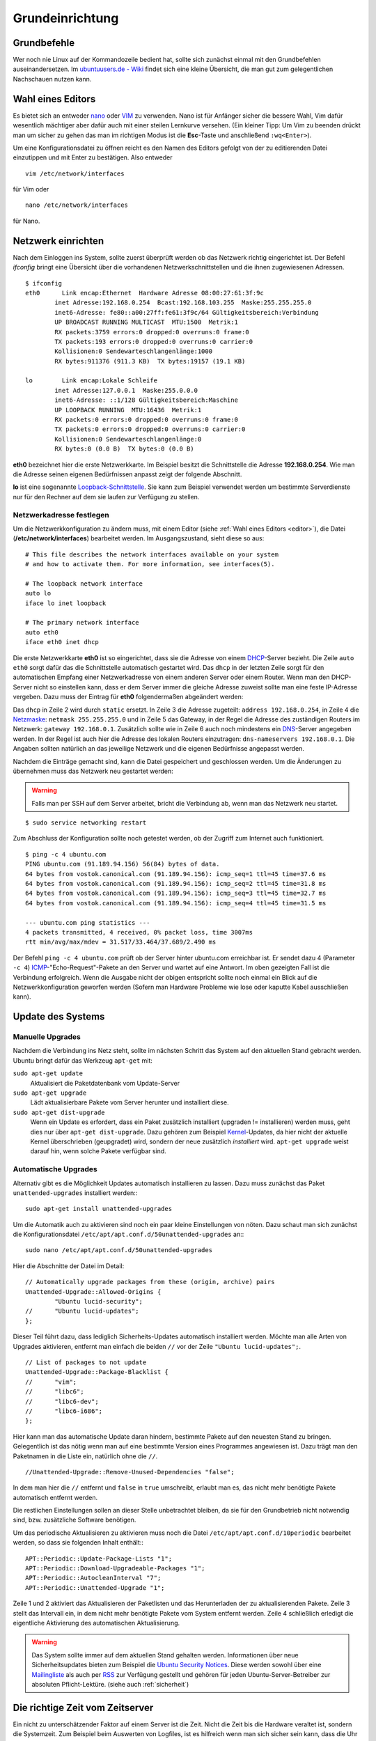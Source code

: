 Grundeinrichtung
================

Grundbefehle
------------

Wer noch nie Linux auf der Kommandozeile bedient hat, sollte sich zunächst
einmal mit den Grundbefehlen auseinandersetzen. Im `ubuntuusers.de - Wiki
<http://wiki.ubuntuusers.de/Shell/Befehls%C3%BCbersicht>`_
findet sich eine kleine Übersicht, die man gut zum gelegentlichen Nachschauen
nutzen kann.

.. _editor:

Wahl eines Editors
------------------

Es bietet sich an entweder `nano <http://wiki.ubuntuusers.de/Nano>`_ oder
`VIM <http://wiki.ubuntuusers.de/Vim>`_ zu verwenden. Nano ist für
Anfänger sicher die bessere Wahl, Vim dafür wesentlich mächtiger aber
dafür auch mit einer steilen Lernkurve versehen. (Ein kleiner Tipp: Um Vim zu beenden drückt man um sicher zu gehen das man im richtigen Modus ist die **Esc**-Taste und anschließend ``:wq<Enter>``).

Um eine Konfigurationsdatei zu öffnen reicht es den Namen des Editors
gefolgt von der zu editierenden Datei einzutippen und mit Enter zu
bestätigen.
Also entweder

::

    vim /etc/network/interfaces

für Vim oder

::

    nano /etc/network/interfaces

für Nano.

Netzwerk einrichten
-------------------

Nach dem Einloggen ins System, sollte zuerst überprüft werden ob das Netzwerk
richtig eingerichtet ist. Der Befehl *ifconfig* bringt eine Übersicht über
die vorhandenen Netzwerkschnittstellen und die ihnen zugewiesenen Adressen.

::

    $ ifconfig
    eth0      Link encap:Ethernet  Hardware Adresse 08:00:27:61:3f:9c  
            inet Adresse:192.168.0.254  Bcast:192.168.103.255  Maske:255.255.255.0
            inet6-Adresse: fe80::a00:27ff:fe61:3f9c/64 Gültigkeitsbereich:Verbindung
            UP BROADCAST RUNNING MULTICAST  MTU:1500  Metrik:1
            RX packets:3759 errors:0 dropped:0 overruns:0 frame:0
            TX packets:193 errors:0 dropped:0 overruns:0 carrier:0
            Kollisionen:0 Sendewarteschlangenlänge:1000 
            RX bytes:911376 (911.3 KB)  TX bytes:19157 (19.1 KB)

    lo        Link encap:Lokale Schleife
            inet Adresse:127.0.0.1  Maske:255.0.0.0
            inet6-Adresse: ::1/128 Gültigkeitsbereich:Maschine
            UP LOOPBACK RUNNING  MTU:16436  Metrik:1
            RX packets:0 errors:0 dropped:0 overruns:0 frame:0
            TX packets:0 errors:0 dropped:0 overruns:0 carrier:0
            Kollisionen:0 Sendewarteschlangenlänge:0 
            RX bytes:0 (0.0 B)  TX bytes:0 (0.0 B)

**eth0** bezeichnet hier die erste Netzwerkkarte. Im Beispiel besitzt die
Schnittstelle die Adresse **192.168.0.254**. Wie man die Adresse seinen eigenen
Bedürfnissen anpasst zeigt der folgende Abschnitt.

**lo** ist eine sogenannte `Loopback-Schnittstelle <http://de.wikipedia.org/wiki/Loopback>`_. Sie kann zum Beispiel verwendet werden um bestimmte Serverdienste nur für den Rechner auf dem sie laufen zur Verfügung zu stellen.

Netzwerkadresse festlegen
~~~~~~~~~~~~~~~~~~~~~~~~~

Um die Netzwerkkonfiguration zu ändern muss, mit einem Editor
(siehe :ref:`Wahl eines Editors <editor>`),
die Datei (**/etc/network/interfaces**) bearbeitet werden. Im Ausgangszustand,
sieht diese so aus:

::

    # This file describes the network interfaces available on your system
    # and how to activate them. For more information, see interfaces(5).

    # The loopback network interface
    auto lo
    iface lo inet loopback

    # The primary network interface
    auto eth0
    iface eth0 inet dhcp

Die erste Netzwerkkarte **eth0** ist so eingerichtet, dass sie die Adresse von
einem `DHCP <http://de.wikipedia.org/wiki/DHCP>`_-Server bezieht. Die Zeile
``auto eth0`` sorgt dafür das die Schnittstelle automatisch gestartet wird.
Das ``dhcp`` in der letzten Zeile sorgt für den automatischen Empfang einer
Netzwerkadresse von einem anderen Server oder einem Router.
Wenn man den DHCP-Server nicht so einstellen kann, dass er dem Server immer die
gleiche Adresse zuweist sollte man eine feste IP-Adresse vergeben. Dazu muss
der Eintrag für **eth0** folgendermaßen abgeändert werden:

.. code-block:: bash
    :linenos:

    auto eth0
    iface eth0 inet static
      address 192.168.0.254
      netmask 255.255.255.0
      gateway 192.168.0.1
      dns-nameservers 192.168.0.1

Das ``dhcp`` in Zeile 2 wird durch ``static`` ersetzt. In Zeile 3 die
Adresse zugeteilt: ``address 192.168.0.254``, in Zeile 4 die `Netzmaske
<http://de.wikipedia.org/wiki/Netzmaske>`_: ``netmask 255.255.255.0`` und in
Zeile 5 das Gateway, in der Regel die Adresse des zuständigen Routers im
Netzwerk: ``gateway 192.168.0.1``. Zusätzlich sollte wie in Zeile 6 auch noch
mindestens ein `DNS <http://de.wikipedia.org/wiki/Domain_Name_System>`_-Server
angegeben werden. In der Regel ist auch hier die Adresse des lokalen Routers
einzutragen: ``dns-nameservers 192.168.0.1``. Die Angaben sollten natürlich an
das jeweilige Netzwerk und die eigenen Bedürfnisse angepasst werden.

Nachdem die Einträge gemacht sind, kann die Datei gespeichert und geschlossen
werden. Um die Änderungen zu übernehmen muss das Netzwerk neu gestartet
werden:

.. warning:: Falls man per SSH auf dem Server arbeitet, bricht die Verbindung
    ab, wenn man das Netzwerk neu startet.

::

    $ sudo service networking restart

Zum Abschluss der Konfiguration sollte noch  getestet werden, ob der Zugriff
zum Internet auch funktioniert.

::

    $ ping -c 4 ubuntu.com
    PING ubuntu.com (91.189.94.156) 56(84) bytes of data.
    64 bytes from vostok.canonical.com (91.189.94.156): icmp_seq=1 ttl=45 time=37.6 ms
    64 bytes from vostok.canonical.com (91.189.94.156): icmp_seq=2 ttl=45 time=31.8 ms
    64 bytes from vostok.canonical.com (91.189.94.156): icmp_seq=3 ttl=45 time=32.7 ms
    64 bytes from vostok.canonical.com (91.189.94.156): icmp_seq=4 ttl=45 time=31.5 ms

    --- ubuntu.com ping statistics ---
    4 packets transmitted, 4 received, 0% packet loss, time 3007ms
    rtt min/avg/max/mdev = 31.517/33.464/37.689/2.490 ms

Der Befehl ``ping -c 4 ubuntu.com`` prüft ob der Server hinter ubuntu.com
erreichbar ist. Er sendet dazu 4 (Parameter ``-c 4``) `ICMP 
<Internet_Control_Message_Protocol>`_-"Echo-Request"-Pakete an den Server und
wartet auf eine Antwort. Im oben gezeigten Fall ist die Verbindung erfolgreich.
Wenn die Ausgabe nicht der obigen entspricht sollte noch einmal ein Blick auf
die Netzwerkkonfiguration geworfen werden (Sofern man Hardware Probleme wie
lose oder kaputte Kabel ausschließen kann).

Update des Systems
------------------

Manuelle Upgrades
~~~~~~~~~~~~~~~~~

Nachdem die Verbindung ins Netz steht, sollte im nächsten Schritt das System
auf den aktuellen Stand gebracht werden. Ubuntu bringt dafür das Werkzeug
``apt-get`` mit:

``sudo apt-get update``
    Aktualisiert die Paketdatenbank vom Update-Server

``sudo apt-get upgrade``
    Lädt aktualisierbare Pakete vom Server herunter und installiert diese.

``sudo apt-get dist-upgrade``
    Wenn ein Update es erfordert, dass ein Paket zusätzlich installiert
    (upgraden != installieren) werden muss, geht dies nur über
    ``apt-get dist-upgrade``. Dazu gehören zum Beispiel `Kernel
    <http://de.wikipedia.org/wiki/Betriebssystemkern>`_-Updates, da hier nicht
    der aktuelle Kernel überschrieben (geupgradet) wird, sondern der neue
    zusätzlich *installiert* wird. ``apt-get upgrade`` weist darauf hin, wenn
    solche Pakete verfügbar sind.

Automatische Upgrades
~~~~~~~~~~~~~~~~~~~~~

Alternativ gibt es die Möglichkeit Updates automatisch installieren zu lassen.
Dazu muss zunächst das Paket ``unattended-upgrades`` installiert werden:::

  sudo apt-get install unattended-upgrades

Um die Automatik auch zu aktivieren sind noch ein paar kleine Einstellungen von
nöten. Dazu schaut man sich zunächst die Konfigurationsdatei
``/etc/apt/apt.conf.d/50unattended-upgrades`` an:::

  sudo nano /etc/apt/apt.conf.d/50unattended-upgrades

Hier die Abschnitte der Datei im Detail:

::

  // Automatically upgrade packages from these (origin, archive) pairs
  Unattended-Upgrade::Allowed-Origins {
          "Ubuntu lucid-security";
  //      "Ubuntu lucid-updates";
  };

Dieser Teil führt dazu, dass lediglich Sicherheits-Updates automatisch installiert werden.
Möchte man alle Arten von Upgrades aktivieren, entfernt man einfach die beiden ``//`` vor der Zeile
``"Ubuntu lucid-updates";``.

::

  // List of packages to not update
  Unattended-Upgrade::Package-Blacklist {
  //      "vim";
  //      "libc6";
  //      "libc6-dev";
  //      "libc6-i686";
  };

Hier kann man das automatische Update daran hindern, bestimmte Pakete auf den neuesten Stand zu bringen.
Gelegentlich ist das nötig wenn man auf eine bestimmte Version eines Programmes angewiesen ist. Dazu trägt
man den Paketnamen in die Liste ein, natürlich ohne die ``//``.

::

  //Unattended-Upgrade::Remove-Unused-Dependencies "false";

In dem man hier die ``//`` entfernt und ``false`` in ``true`` umschreibt, erlaubt man es, das nicht mehr benötigte Pakete
automatisch entfernt werden.

Die restlichen Einstellungen sollen an dieser Stelle unbetrachtet bleiben, da sie für den Grundbetrieb nicht notwendig
sind, bzw. zusätzliche Software benötigen.

Um das periodische Aktualisieren zu aktivieren muss noch die Datei ``/etc/apt/apt.conf.d/10periodic`` bearbeitet
werden, so dass sie folgenden Inhalt enthält:::

  APT::Periodic::Update-Package-Lists "1";
  APT::Periodic::Download-Upgradeable-Packages "1";
  APT::Periodic::AutocleanInterval "7";
  APT::Periodic::Unattended-Upgrade "1";

Zeile 1 und 2 aktiviert das Aktualisieren der Paketlisten und das Herunterladen der zu aktualisierenden Pakete.
Zeile 3 stellt das Intervall ein, in dem nicht mehr benötigte Pakete vom System entfernt werden.
Zeile 4 schließlich erledigt die eigentliche Aktivierung des automatischen Aktualisierung.

.. warning::

    Das System sollte immer auf dem aktuellen Stand gehalten werden.
    Informationen über neue Sicherheitsupdates bieten zum Beispiel
    die `Ubuntu Security Notices <http://www.ubuntu.com/usn/>`_. Diese
    werden sowohl über eine `Mailingliste
    <https://lists.ubuntu.com/mailman/listinfo/ubuntu-security-announce>`_
    als auch per `RSS <http://www.ubuntu.com/usn/rss.xml>`_ zur Verfügung
    gestellt und gehören für jeden Ubuntu-Server-Betreiber zur 
    absoluten Pflicht-Lektüre. (siehe auch :ref:`sicherheit`)


Die richtige Zeit vom Zeitserver
--------------------------------

Ein nicht zu unterschätzender Faktor auf einem Server ist die Zeit. Nicht die
Zeit bis die Hardware veraltet ist, sondern die Systemzeit. Zum Beispiel beim
Auswerten von Logfiles, ist es hilfreich wenn man sich sicher sein kann, dass
die Uhr des Servers richtig geht. Um das zu gewährleisten lässt man ihn seine
Zeit mit einem der vielen Zeit-Server über das Internet abgleichen. Dazu
installiert man zunächst das Paket **ntp** und konfiguriert den Dienst::

    $ sudo apt-get install ntp

Die Konfiguration findet sich in der Datei **/etc/ntp.conf**. Dort fügt man,
der Redundanz wegen, in der Zeile *server* noch einen zweiten Time-Server
hinzu, so dass die Zeile am Ende so aussieht::

    server ntp.ubuntu.com de.pool.ntp.org

Der Server von dem die Zeit letztlich bezogen wird ist beliebig wählbar,
*de.pool.ntp.org* ist hier als Beispiel genannt, weitere Server finden sich
unter http://www.pool.ntp.org/.

Falls der Zeitserver von anderen Rechnern im Netz zu Zeit-Synchronisation
benutzt werden soll, muss die Zeile

::

  restrict 127.0.0.1

zu

::

  #restrict 127.0.0.1

umgeschrieben werden.

Nach der Konfigurationsänderung muss der Dienst noch einmal neu gestartet
werden und holt dann in regelmäßigen Abständen die richtige Zeit aus dem Netz.

::

    $ sudo service ntp restart

.. note::

    **ntp** hat gegenüber dem standardmäßig installierten **ntpdate** den
    Vorteil, dass es die Zeit nicht *in einem Schlag* umstellt, sondern diese
    über einen längeren Zeitraum Schritt für Schritt anpasst. Das
    verhindert, dass Dienste, die mit einem größeren Sprung in der Zeit nicht
    zu Recht kommen, nicht aus dem Tritt geraten. 

.. _usergroups:

Benutzer und Gruppen
--------------------

Da die meisten Dienste die im System hinterlegten Benutzer dazu verwenden, um die
Zugriffsrechte auf Dateifreigaben oder Lese- und Schreibrechte auf Dateien zu
verwalten, muss jeder Benutzer, der Zugriff zu Daten auf dem Server erhalten
soll, zunächst im System ein Konto erhalten.

Um Dateien und Ordern mehreren Benutzern zugänglich zu machen, gibt es zudem
Gruppen. Wenn man einer Gruppe Rechte an, zum Beispiel, einem Ordner gibt,
erbt automatisch jedes Mitglied dieser Gruppe die Rechte.

Linux stellt für die Verwaltung von Benutzern und Gruppen zwei Werkzeuge bereit.
``adduser`` und ``addgroup``.

addgroup
~~~~~~~~

Um eine neue Gruppe mit dem Namen *gruppe1* zu erstellen genügt der
einfache Befehl

::

    $ addgroup gruppe1

adduser
~~~~~~~

Einen Benutzer anlegen, der *benutzer1* heißt, ein Verzeichnis mit gleichem
Namen unterhalb von ``/home`` bekommt, Mitglied der Gruppe *users* ist, und
sich nicht per SSH einloggen kann. Zusätzlich wird eine neue Gruppe namens
*benutzer1* erstellt und der neue Benutzer als Mitglied hinzugefügt::

    $ sudo adduser --shell /bin/false benutzer1

Wie oben, allerdings erhält der Benutzer Shell-Zugriff, zum Beispiel per SSH::

    $ sudo adduser benutzer1

.. _hostsfile:

Die Datei /etc/hosts
--------------------

Wenn man in seinem Netzwerk keinen konfigurierbaren `DNS
<http://de.wikipedia.org/wiki/Domain_Name_System>`_-Server hat, zum
Beispiel auf dem Router und auch nicht plant einen solchen auf dem Server
einzurichten (Anleitung siehe :ref:`dns-dhcp`), kann man sich einer anderen
Methode bedienen. In der Datei **/etc/hosts** können IP-Adressen Rechnernamen
zugeordnet werden. Diese fungiert dann, als eine Art *lokaler DNS-Server*,
die Einträge sind also nur auf dem lokalen Rechner benutzbar. Dazu bearbeitet
man die Datei mit einem Texteditor und fügt Zeilen im folgenden Format ein::

    <IP-Adresse> <Rechnername.Domain> <Rechnername>

oder alternativ:::

    <IP-Adresse> <Rechnername>

Also zum Beispiel

::

    192.168.0.210 rechner1.daheim.lan rechner1
    192.168.0.211 rechner2.daheim.lan rechner2
    192.168.0.212 rechner3

Nach dem Editieren kann mit dem Befehl ``host`` überprüft werden ob alles
wunschgemäß funktioniert:: 

    $ host rechner1
    rechner1 has address 192.168.0.210

Umgekehrt geht das natürlich auch:

::

    host 192.168.101.211
    211.101.168.192.in-addr.arpa domain name pointer rechner2.
